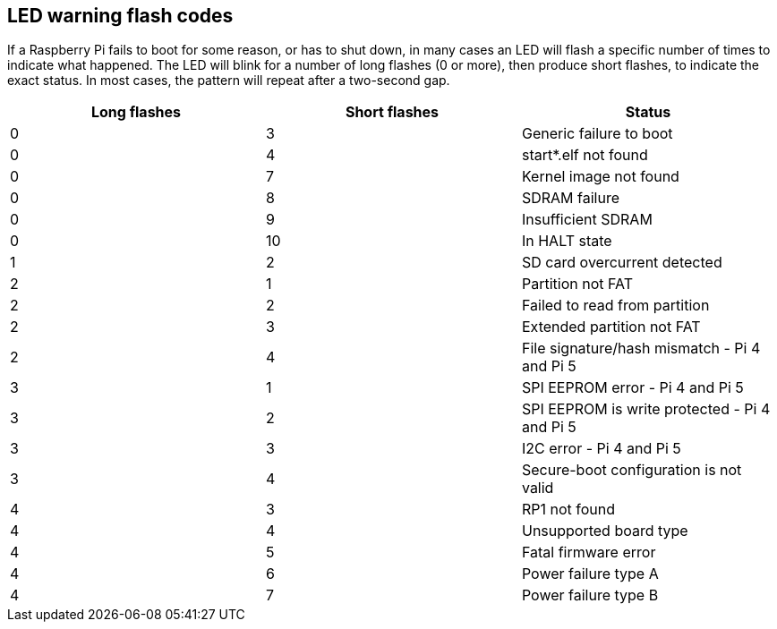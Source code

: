 == LED warning flash codes

If a Raspberry Pi fails to boot for some reason, or has to shut down, in many cases an LED will flash a specific number of times to indicate what happened. The LED will blink for a number of long flashes (0 or more), then produce short flashes, to indicate the exact status. In most cases, the pattern will repeat after a two-second gap.

[cols="^,^,"]
|===
| Long flashes | Short flashes | Status

| 0
| 3
| Generic failure to boot

| 0
| 4
| start*.elf not found

| 0
| 7
| Kernel image not found

| 0
| 8
| SDRAM failure

| 0
| 9
| Insufficient SDRAM

| 0
| 10
| In HALT state

| 1
| 2
| SD card overcurrent detected

| 2
| 1
| Partition not FAT

| 2
| 2
| Failed to read from partition

| 2
| 3
| Extended partition not FAT

| 2
| 4
| File signature/hash mismatch - Pi 4 and Pi 5

| 3
| 1
| SPI EEPROM error - Pi 4 and Pi 5

| 3
| 2
| SPI EEPROM is write protected - Pi 4 and Pi 5

| 3
| 3
| I2C error - Pi 4 and Pi 5

| 3
| 4
| Secure-boot configuration is not valid

| 4
| 3
| RP1 not found

| 4
| 4
| Unsupported board type

| 4
| 5
| Fatal firmware error

| 4
| 6
| Power failure type A

| 4
| 7
| Power failure type B
|===
